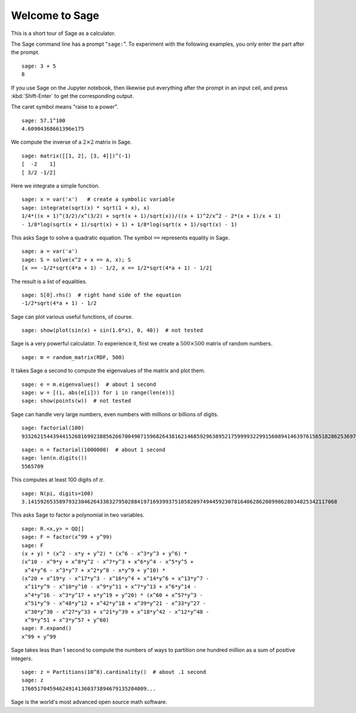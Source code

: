 .. _a-tour-of-sage:

===============
Welcome to Sage
===============

This is a short tour of Sage as a calculator.

The Sage command line has a prompt "``sage:``". To experiment with the
following examples, you only enter the part after the prompt.

::

    sage: 3 + 5
    8

If you use Sage on the Jupyter notebook, then likewise put everything after the
prompt in an input cell, and press :kbd:`Shift-Enter` to get the corresponding
output.

The caret symbol means "raise to a power".

::

    sage: 57.1^100
    4.60904368661396e175

We compute the inverse of a :math:`2 \times 2` matrix in Sage.

::

    sage: matrix([[1, 2], [3, 4]])^(-1)
    [  -2    1]
    [ 3/2 -1/2]

Here we integrate a simple function.

::

    sage: x = var('x')   # create a symbolic variable
    sage: integrate(sqrt(x) * sqrt(1 + x), x)
    1/4*((x + 1)^(3/2)/x^(3/2) + sqrt(x + 1)/sqrt(x))/((x + 1)^2/x^2 - 2*(x + 1)/x + 1)
    - 1/8*log(sqrt(x + 1)/sqrt(x) + 1) + 1/8*log(sqrt(x + 1)/sqrt(x) - 1)

This asks Sage to solve a quadratic equation. The symbol ``==`` represents equality in Sage.

::

    sage: a = var('a')
    sage: S = solve(x^2 + x == a, x); S
    [x == -1/2*sqrt(4*a + 1) - 1/2, x == 1/2*sqrt(4*a + 1) - 1/2]

The result is a list of equalities.

.. link

::

    sage: S[0].rhs()  # right hand side of the equation
    -1/2*sqrt(4*a + 1) - 1/2

Sage can plot various useful functions, of course.

::

    sage: show(plot(sin(x) + sin(1.6*x), 0, 40))  # not tested

.. image:: sin_plot.*


Sage is a very powerful calculator. To experience it, first we create a :math:`500 \times 500`
matrix of random numbers.

::

    sage: m = random_matrix(RDF, 500)

It takes Sage a second to compute the eigenvalues of the matrix and plot them.

.. link

::

    sage: e = m.eigenvalues()  # about 1 second
    sage: w = [(i, abs(e[i])) for i in range(len(e))]
    sage: show(points(w))  # not tested

.. image:: eigen_plot.*


Sage can handle very large numbers, even numbers with millions or billions of
digits.

::

    sage: factorial(100)
    93326215443944152681699238856266700490715968264381621468592963895217599993229915608941463976156518286253697920827223758251185210916864000000000000000000000000

::

    sage: n = factorial(1000000)  # about 1 second
    sage: len(n.digits())
    5565709

This computes at least 100 digits of :math:`\pi`.

::

    sage: N(pi, digits=100)
    3.141592653589793238462643383279502884197169399375105820974944592307816406286208998628034825342117068

This asks Sage to factor a polynomial in two variables.

::

    sage: R.<x,y> = QQ[]
    sage: F = factor(x^99 + y^99)
    sage: F
    (x + y) * (x^2 - x*y + y^2) * (x^6 - x^3*y^3 + y^6) *
    (x^10 - x^9*y + x^8*y^2 - x^7*y^3 + x^6*y^4 - x^5*y^5 +
     x^4*y^6 - x^3*y^7 + x^2*y^8 - x*y^9 + y^10) *
    (x^20 + x^19*y - x^17*y^3 - x^16*y^4 + x^14*y^6 + x^13*y^7 -
     x^11*y^9 - x^10*y^10 - x^9*y^11 + x^7*y^13 + x^6*y^14 -
     x^4*y^16 - x^3*y^17 + x*y^19 + y^20) * (x^60 + x^57*y^3 -
     x^51*y^9 - x^48*y^12 + x^42*y^18 + x^39*y^21 - x^33*y^27 -
     x^30*y^30 - x^27*y^33 + x^21*y^39 + x^18*y^42 - x^12*y^48 -
     x^9*y^51 + x^3*y^57 + y^60)
    sage: F.expand()
    x^99 + y^99

Sage takes less than 1 second to compute the numbers of ways to partition one
hundred million as a sum of positive integers.

::

    sage: z = Partitions(10^8).cardinality()  # about .1 second
    sage: z
    1760517045946249141360373894679135204009...

Sage is the world's most advanced open source math software.
